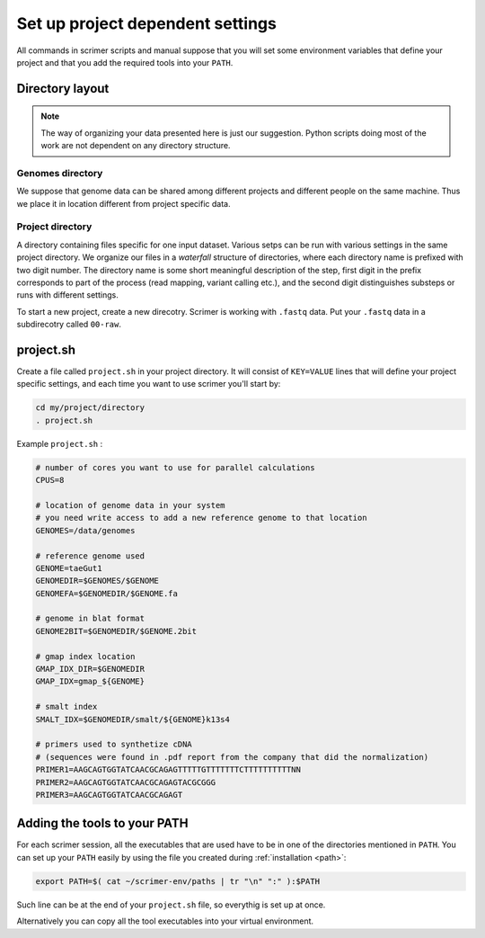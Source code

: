 Set up project dependent settings
=================================

All commands in scrimer scripts and manual suppose that you will set some environment 
variables that define your project and that you add the required tools into your ``PATH``. 

Directory layout
----------------
.. note::

    The way of organizing your data presented here is just our suggestion. Python scripts 
    doing most of the work are not dependent on any directory structure.

Genomes directory
^^^^^^^^^^^^^^^^^
We suppose that genome data can be shared among different projects and different people
on the same machine. Thus we place it in location different from project specific data.

Project directory
^^^^^^^^^^^^^^^^^
A directory containing files specific for one input dataset. Various setps can be run with
various settings in the same project directory. We organize our files in a *waterfall*
structure of directories, where each directory name is prefixed with two digit number.
The directory name is some short meaningful description of the step, first digit in the 
prefix corresponds to part of the process (read mapping, variant calling etc.), and the 
second digit distinguishes substeps or runs with different settings.

To start a new project, create a new direcotry. Scrimer is working with ``.fastq`` 
data. Put your ``.fastq`` data in a subdirecotry called ``00-raw``. 

project.sh
----------
Create a file called ``project.sh`` in your project directory. It will consist of ``KEY=VALUE``
lines that will define your project specific settings, and each time you want to use scrimer
you'll start by:

.. code-block:: bash

    cd my/project/directory
    . project.sh

Example ``project.sh`` :

.. code-block:: bash

  # number of cores you want to use for parallel calculations
  CPUS=8

  # location of genome data in your system
  # you need write access to add a new reference genome to that location
  GENOMES=/data/genomes
  
  # reference genome used
  GENOME=taeGut1
  GENOMEDIR=$GENOMES/$GENOME
  GENOMEFA=$GENOMEDIR/$GENOME.fa
  
  # genome in blat format
  GENOME2BIT=$GENOMEDIR/$GENOME.2bit

  # gmap index location
  GMAP_IDX_DIR=$GENOMEDIR
  GMAP_IDX=gmap_${GENOME}
  
  # smalt index
  SMALT_IDX=$GENOMEDIR/smalt/${GENOME}k13s4

  # primers used to synthetize cDNA
  # (sequences were found in .pdf report from the company that did the normalization)
  PRIMER1=AAGCAGTGGTATCAACGCAGAGTTTTTGTTTTTTTCTTTTTTTTTTNN  
  PRIMER2=AAGCAGTGGTATCAACGCAGAGTACGCGGG
  PRIMER3=AAGCAGTGGTATCAACGCAGAGT
  
Adding the tools to your PATH
-----------------------------
For each scrimer session, all the executables that are used have to be in one of 
the directories mentioned in ``PATH``.
You can set up your ``PATH`` easily by using the file you created during :ref:`installation <path>`:

.. code-block:: bash

    export PATH=$( cat ~/scrimer-env/paths | tr "\n" ":" ):$PATH
    
Such line can be at the end of your ``project.sh`` file, so everythig is set up at once.

Alternatively you can copy all the tool executables into your virtual environment.
